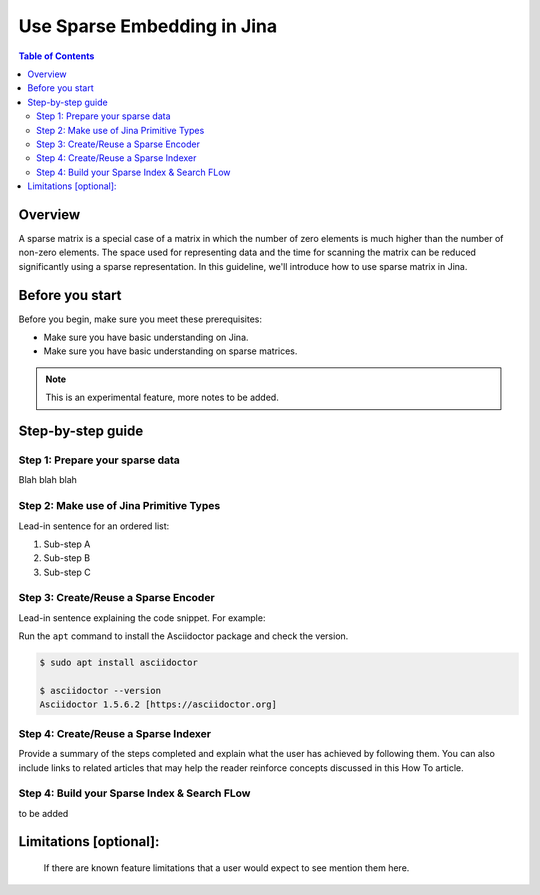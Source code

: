 Use Sparse Embedding in Jina
==============================

.. meta::
   :description: Sparse Embedding in Jina
   :keywords: Jina, sparse, coo, csr

.. contents:: Table of Contents
    :depth: 2

Overview
--------

A sparse matrix is a special case of a matrix in which the number of zero elements is much higher than the number of non-zero elements.
The space used for representing data and the time for scanning the matrix can be reduced significantly using a sparse representation.
In this guideline, we'll introduce how to use sparse matrix in Jina.

Before you start
----------------

Before you begin, make sure you meet these prerequisites:

-  Make sure you have basic understanding on Jina.
-  Make sure you have basic understanding on sparse matrices.

.. Note::
    This is an experimental feature, more notes to be added.

Step-by-step guide
------------------

Step 1: Prepare your sparse data
~~~~~~~~~~~~~~~~~~~~~~~~~~~~~~~~~

Blah blah blah

Step 2: Make use of Jina Primitive Types
~~~~~~~~~~~~~~~~~~~~~~~~~~~~~~~~~~~~~~~~~~

Lead-in sentence for an ordered list:

1. Sub-step A
2. Sub-step B
3. Sub-step C

Step 3: Create/Reuse a Sparse Encoder
~~~~~~~~~~~~~~~~~~~~~~~~~~~~~~~~~~~~~~~~

Lead-in sentence explaining the code snippet. For example:

Run the ``apt`` command to install the Asciidoctor package and check the
version.

.. code:: bash

    $ sudo apt install asciidoctor

    $ asciidoctor --version
    Asciidoctor 1.5.6.2 [https://asciidoctor.org]

Step 4: Create/Reuse a Sparse Indexer
~~~~~~~~~~~~~~~~~~~~~~~~~~~~~~~~~~~~~~~~

Provide a summary of the steps completed and explain what the user has
achieved by following them. You can also include links to related
articles that may help the reader reinforce concepts discussed in this
How To article.

Step 4: Build your Sparse Index & Search FLow
~~~~~~~~~~~~~~~~~~~~~~~~~~~~~~~~~~~~~~~~~~~~~

to be added

Limitations [optional]:
------------------------
 If there are known feature limitations that a user would expect to see mention them here.